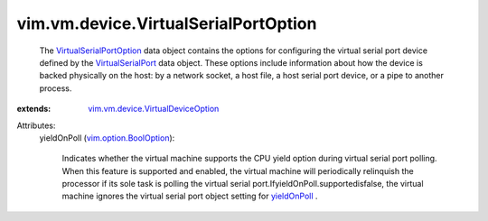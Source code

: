 .. _yieldOnPoll: ../../../vim/vm/device/VirtualSerialPort.rst#yieldOnPoll

.. _VirtualSerialPort: ../../../vim/vm/device/VirtualSerialPort.rst

.. _vim.option.BoolOption: ../../../vim/option/BoolOption.rst

.. _VirtualSerialPortOption: ../../../vim/vm/device/VirtualSerialPortOption.rst

.. _vim.vm.device.VirtualDeviceOption: ../../../vim/vm/device/VirtualDeviceOption.rst


vim.vm.device.VirtualSerialPortOption
=====================================
  The `VirtualSerialPortOption`_ data object contains the options for configuring the virtual serial port device defined by the `VirtualSerialPort`_ data object. These options include information about how the device is backed physically on the host: by a network socket, a host file, a host serial port device, or a pipe to another process.
:extends: vim.vm.device.VirtualDeviceOption_

Attributes:
    yieldOnPoll (`vim.option.BoolOption`_):

       Indicates whether the virtual machine supports the CPU yield option during virtual serial port polling. When this feature is supported and enabled, the virtual machine will periodically relinquish the processor if its sole task is polling the virtual serial port.IfyieldOnPoll.supportedisfalse, the virtual machine ignores the virtual serial port object setting for `yieldOnPoll`_ .
